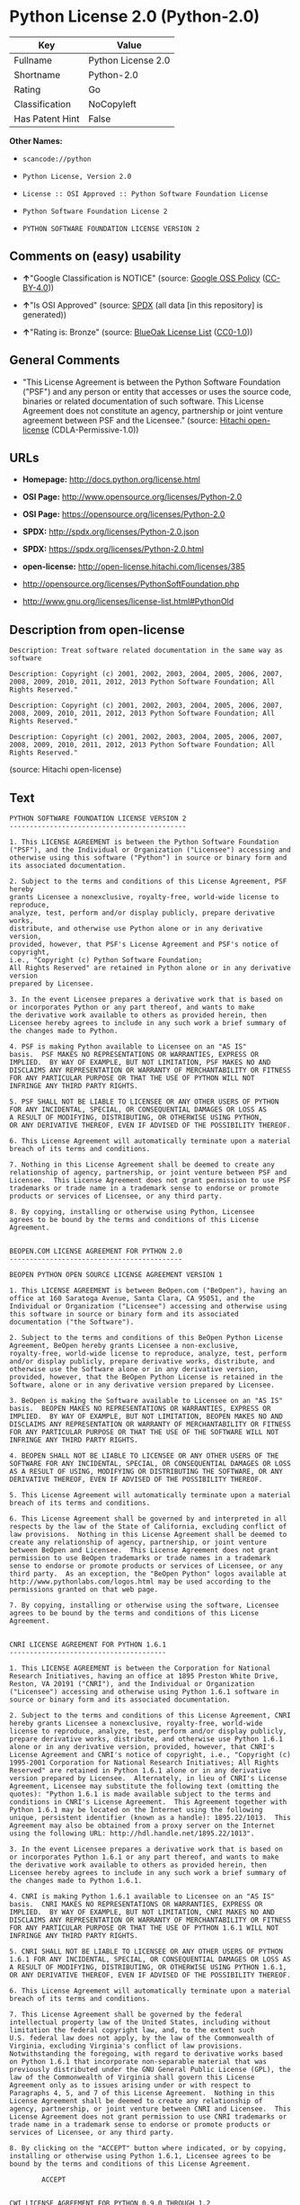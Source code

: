* Python License 2.0 (Python-2.0)

| Key               | Value                |
|-------------------+----------------------|
| Fullname          | Python License 2.0   |
| Shortname         | Python-2.0           |
| Rating            | Go                   |
| Classification    | NoCopyleft           |
| Has Patent Hint   | False                |

*Other Names:*

- =scancode://python=

- =Python License, Version 2.0=

- =License :: OSI Approved :: Python Software Foundation License=

- =Python Software Foundation License 2=

- =PYTHON SOFTWARE FOUNDATION LICENSE VERSION 2=

** Comments on (easy) usability

- *↑*"Google Classification is NOTICE" (source:
  [[https://opensource.google.com/docs/thirdparty/licenses/][Google OSS
  Policy]]
  ([[https://creativecommons.org/licenses/by/4.0/legalcode][CC-BY-4.0]]))

- *↑*"Is OSI Approved" (source:
  [[https://spdx.org/licenses/Python-2.0.html][SPDX]] (all data [in this
  repository] is generated))

- *↑*"Rating is: Bronze" (source:
  [[https://blueoakcouncil.org/list][BlueOak License List]]
  ([[https://raw.githubusercontent.com/blueoakcouncil/blue-oak-list-npm-package/master/LICENSE][CC0-1.0]]))

** General Comments

- "This License Agreement is between the Python Software Foundation
  ("PSF") and any person or entity that accesses or uses the source
  code, binaries or related documentation of such software. This License
  Agreement does not constitute an agency, partnership or joint venture
  agreement between PSF and the Licensee." (source:
  [[https://github.com/Hitachi/open-license][Hitachi open-license]]
  (CDLA-Permissive-1.0))

** URLs

- *Homepage:* http://docs.python.org/license.html

- *OSI Page:* http://www.opensource.org/licenses/Python-2.0

- *OSI Page:* https://opensource.org/licenses/Python-2.0

- *SPDX:* http://spdx.org/licenses/Python-2.0.json

- *SPDX:* https://spdx.org/licenses/Python-2.0.html

- *open-license:* http://open-license.hitachi.com/licenses/385

- http://opensource.org/licenses/PythonSoftFoundation.php

- http://www.gnu.org/licenses/license-list.html#PythonOld

** Description from open-license

#+BEGIN_EXAMPLE
  Description: Treat software related documentation in the same way as software
#+END_EXAMPLE

#+BEGIN_EXAMPLE
  Description: Copyright (c) 2001, 2002, 2003, 2004, 2005, 2006, 2007, 2008, 2009, 2010, 2011, 2012, 2013 Python Software Foundation; All Rights Reserved."
#+END_EXAMPLE

#+BEGIN_EXAMPLE
  Description: Copyright (c) 2001, 2002, 2003, 2004, 2005, 2006, 2007, 2008, 2009, 2010, 2011, 2012, 2013 Python Software Foundation; All Rights Reserved."
#+END_EXAMPLE

#+BEGIN_EXAMPLE
  Description: Copyright (c) 2001, 2002, 2003, 2004, 2005, 2006, 2007, 2008, 2009, 2010, 2011, 2012, 2013 Python Software Foundation; All Rights Reserved."
#+END_EXAMPLE

(source: Hitachi open-license)

** Text

#+BEGIN_EXAMPLE
  PYTHON SOFTWARE FOUNDATION LICENSE VERSION 2
  --------------------------------------------

  1. This LICENSE AGREEMENT is between the Python Software Foundation
  ("PSF"), and the Individual or Organization ("Licensee") accessing and
  otherwise using this software ("Python") in source or binary form and
  its associated documentation.

  2. Subject to the terms and conditions of this License Agreement, PSF hereby
  grants Licensee a nonexclusive, royalty-free, world-wide license to reproduce,
  analyze, test, perform and/or display publicly, prepare derivative works,
  distribute, and otherwise use Python alone or in any derivative version,
  provided, however, that PSF's License Agreement and PSF's notice of copyright,
  i.e., "Copyright (c) Python Software Foundation;
  All Rights Reserved" are retained in Python alone or in any derivative version
  prepared by Licensee.

  3. In the event Licensee prepares a derivative work that is based on
  or incorporates Python or any part thereof, and wants to make
  the derivative work available to others as provided herein, then
  Licensee hereby agrees to include in any such work a brief summary of
  the changes made to Python.

  4. PSF is making Python available to Licensee on an "AS IS"
  basis.  PSF MAKES NO REPRESENTATIONS OR WARRANTIES, EXPRESS OR
  IMPLIED.  BY WAY OF EXAMPLE, BUT NOT LIMITATION, PSF MAKES NO AND
  DISCLAIMS ANY REPRESENTATION OR WARRANTY OF MERCHANTABILITY OR FITNESS
  FOR ANY PARTICULAR PURPOSE OR THAT THE USE OF PYTHON WILL NOT
  INFRINGE ANY THIRD PARTY RIGHTS.

  5. PSF SHALL NOT BE LIABLE TO LICENSEE OR ANY OTHER USERS OF PYTHON
  FOR ANY INCIDENTAL, SPECIAL, OR CONSEQUENTIAL DAMAGES OR LOSS AS
  A RESULT OF MODIFYING, DISTRIBUTING, OR OTHERWISE USING PYTHON,
  OR ANY DERIVATIVE THEREOF, EVEN IF ADVISED OF THE POSSIBILITY THEREOF.

  6. This License Agreement will automatically terminate upon a material
  breach of its terms and conditions.

  7. Nothing in this License Agreement shall be deemed to create any
  relationship of agency, partnership, or joint venture between PSF and
  Licensee.  This License Agreement does not grant permission to use PSF
  trademarks or trade name in a trademark sense to endorse or promote
  products or services of Licensee, or any third party.

  8. By copying, installing or otherwise using Python, Licensee
  agrees to be bound by the terms and conditions of this License
  Agreement.


  BEOPEN.COM LICENSE AGREEMENT FOR PYTHON 2.0
  -------------------------------------------

  BEOPEN PYTHON OPEN SOURCE LICENSE AGREEMENT VERSION 1

  1. This LICENSE AGREEMENT is between BeOpen.com ("BeOpen"), having an
  office at 160 Saratoga Avenue, Santa Clara, CA 95051, and the
  Individual or Organization ("Licensee") accessing and otherwise using
  this software in source or binary form and its associated
  documentation ("the Software").

  2. Subject to the terms and conditions of this BeOpen Python License
  Agreement, BeOpen hereby grants Licensee a non-exclusive,
  royalty-free, world-wide license to reproduce, analyze, test, perform
  and/or display publicly, prepare derivative works, distribute, and
  otherwise use the Software alone or in any derivative version,
  provided, however, that the BeOpen Python License is retained in the
  Software, alone or in any derivative version prepared by Licensee.

  3. BeOpen is making the Software available to Licensee on an "AS IS"
  basis.  BEOPEN MAKES NO REPRESENTATIONS OR WARRANTIES, EXPRESS OR
  IMPLIED.  BY WAY OF EXAMPLE, BUT NOT LIMITATION, BEOPEN MAKES NO AND
  DISCLAIMS ANY REPRESENTATION OR WARRANTY OF MERCHANTABILITY OR FITNESS
  FOR ANY PARTICULAR PURPOSE OR THAT THE USE OF THE SOFTWARE WILL NOT
  INFRINGE ANY THIRD PARTY RIGHTS.

  4. BEOPEN SHALL NOT BE LIABLE TO LICENSEE OR ANY OTHER USERS OF THE
  SOFTWARE FOR ANY INCIDENTAL, SPECIAL, OR CONSEQUENTIAL DAMAGES OR LOSS
  AS A RESULT OF USING, MODIFYING OR DISTRIBUTING THE SOFTWARE, OR ANY
  DERIVATIVE THEREOF, EVEN IF ADVISED OF THE POSSIBILITY THEREOF.

  5. This License Agreement will automatically terminate upon a material
  breach of its terms and conditions.

  6. This License Agreement shall be governed by and interpreted in all
  respects by the law of the State of California, excluding conflict of
  law provisions.  Nothing in this License Agreement shall be deemed to
  create any relationship of agency, partnership, or joint venture
  between BeOpen and Licensee.  This License Agreement does not grant
  permission to use BeOpen trademarks or trade names in a trademark
  sense to endorse or promote products or services of Licensee, or any
  third party.  As an exception, the "BeOpen Python" logos available at
  http://www.pythonlabs.com/logos.html may be used according to the
  permissions granted on that web page.

  7. By copying, installing or otherwise using the software, Licensee
  agrees to be bound by the terms and conditions of this License
  Agreement.


  CNRI LICENSE AGREEMENT FOR PYTHON 1.6.1
  ---------------------------------------

  1. This LICENSE AGREEMENT is between the Corporation for National
  Research Initiatives, having an office at 1895 Preston White Drive,
  Reston, VA 20191 ("CNRI"), and the Individual or Organization
  ("Licensee") accessing and otherwise using Python 1.6.1 software in
  source or binary form and its associated documentation.

  2. Subject to the terms and conditions of this License Agreement, CNRI
  hereby grants Licensee a nonexclusive, royalty-free, world-wide
  license to reproduce, analyze, test, perform and/or display publicly,
  prepare derivative works, distribute, and otherwise use Python 1.6.1
  alone or in any derivative version, provided, however, that CNRI's
  License Agreement and CNRI's notice of copyright, i.e., "Copyright (c)
  1995-2001 Corporation for National Research Initiatives; All Rights
  Reserved" are retained in Python 1.6.1 alone or in any derivative
  version prepared by Licensee.  Alternately, in lieu of CNRI's License
  Agreement, Licensee may substitute the following text (omitting the
  quotes): "Python 1.6.1 is made available subject to the terms and
  conditions in CNRI's License Agreement.  This Agreement together with
  Python 1.6.1 may be located on the Internet using the following
  unique, persistent identifier (known as a handle): 1895.22/1013.  This
  Agreement may also be obtained from a proxy server on the Internet
  using the following URL: http://hdl.handle.net/1895.22/1013".

  3. In the event Licensee prepares a derivative work that is based on
  or incorporates Python 1.6.1 or any part thereof, and wants to make
  the derivative work available to others as provided herein, then
  Licensee hereby agrees to include in any such work a brief summary of
  the changes made to Python 1.6.1.

  4. CNRI is making Python 1.6.1 available to Licensee on an "AS IS"
  basis.  CNRI MAKES NO REPRESENTATIONS OR WARRANTIES, EXPRESS OR
  IMPLIED.  BY WAY OF EXAMPLE, BUT NOT LIMITATION, CNRI MAKES NO AND
  DISCLAIMS ANY REPRESENTATION OR WARRANTY OF MERCHANTABILITY OR FITNESS
  FOR ANY PARTICULAR PURPOSE OR THAT THE USE OF PYTHON 1.6.1 WILL NOT
  INFRINGE ANY THIRD PARTY RIGHTS.

  5. CNRI SHALL NOT BE LIABLE TO LICENSEE OR ANY OTHER USERS OF PYTHON
  1.6.1 FOR ANY INCIDENTAL, SPECIAL, OR CONSEQUENTIAL DAMAGES OR LOSS AS
  A RESULT OF MODIFYING, DISTRIBUTING, OR OTHERWISE USING PYTHON 1.6.1,
  OR ANY DERIVATIVE THEREOF, EVEN IF ADVISED OF THE POSSIBILITY THEREOF.

  6. This License Agreement will automatically terminate upon a material
  breach of its terms and conditions.

  7. This License Agreement shall be governed by the federal
  intellectual property law of the United States, including without
  limitation the federal copyright law, and, to the extent such
  U.S. federal law does not apply, by the law of the Commonwealth of
  Virginia, excluding Virginia's conflict of law provisions.
  Notwithstanding the foregoing, with regard to derivative works based
  on Python 1.6.1 that incorporate non-separable material that was
  previously distributed under the GNU General Public License (GPL), the
  law of the Commonwealth of Virginia shall govern this License
  Agreement only as to issues arising under or with respect to
  Paragraphs 4, 5, and 7 of this License Agreement.  Nothing in this
  License Agreement shall be deemed to create any relationship of
  agency, partnership, or joint venture between CNRI and Licensee.  This
  License Agreement does not grant permission to use CNRI trademarks or
  trade name in a trademark sense to endorse or promote products or
  services of Licensee, or any third party.

  8. By clicking on the "ACCEPT" button where indicated, or by copying,
  installing or otherwise using Python 1.6.1, Licensee agrees to be
  bound by the terms and conditions of this License Agreement.

          ACCEPT


  CWI LICENSE AGREEMENT FOR PYTHON 0.9.0 THROUGH 1.2
  --------------------------------------------------

  Copyright (c) 1991 - 1995, Stichting Mathematisch Centrum Amsterdam,
  The Netherlands.  All rights reserved.

  Permission to use, copy, modify, and distribute this software and its
  documentation for any purpose and without fee is hereby granted,
  provided that the above copyright notice appear in all copies and that
  both that copyright notice and this permission notice appear in
  supporting documentation, and that the name of Stichting Mathematisch
  Centrum or CWI not be used in advertising or publicity pertaining to
  distribution of the software without specific, written prior
  permission.

  STICHTING MATHEMATISCH CENTRUM DISCLAIMS ALL WARRANTIES WITH REGARD TO
  THIS SOFTWARE, INCLUDING ALL IMPLIED WARRANTIES OF MERCHANTABILITY AND
  FITNESS, IN NO EVENT SHALL STICHTING MATHEMATISCH CENTRUM BE LIABLE
  FOR ANY SPECIAL, INDIRECT OR CONSEQUENTIAL DAMAGES OR ANY DAMAGES
  WHATSOEVER RESULTING FROM LOSS OF USE, DATA OR PROFITS, WHETHER IN AN
  ACTION OF CONTRACT, NEGLIGENCE OR OTHER TORTIOUS ACTION, ARISING OUT
  OF OR IN CONNECTION WITH THE USE OR PERFORMANCE OF THIS SOFTWARE.
#+END_EXAMPLE

--------------

** Raw Data

*** Facts

- LicenseName

- [[https://spdx.org/licenses/Python-2.0.html][SPDX]] (all data [in this
  repository] is generated)

- [[https://blueoakcouncil.org/list][BlueOak License List]]
  ([[https://raw.githubusercontent.com/blueoakcouncil/blue-oak-list-npm-package/master/LICENSE][CC0-1.0]])

- [[https://github.com/OpenChain-Project/curriculum/raw/ddf1e879341adbd9b297cd67c5d5c16b2076540b/policy-template/Open%20Source%20Policy%20Template%20for%20OpenChain%20Specification%201.2.ods][OpenChainPolicyTemplate]]
  (CC0-1.0)

- [[https://github.com/nexB/scancode-toolkit/blob/develop/src/licensedcode/data/licenses/python.yml][Scancode]]
  (CC0-1.0)

- [[https://opensource.org/licenses/][OpenSourceInitiative]]
  ([[https://creativecommons.org/licenses/by/4.0/legalcode][CC-BY-4.0]])

- [[https://github.com/finos/OSLC-handbook/blob/master/src/Python-2.0.yaml][finos/OSLC-handbook]]
  ([[https://creativecommons.org/licenses/by/4.0/legalcode][CC-BY-4.0]])

- [[https://en.wikipedia.org/wiki/Comparison_of_free_and_open-source_software_licenses][Wikipedia]]
  ([[https://creativecommons.org/licenses/by-sa/3.0/legalcode][CC-BY-SA-3.0]])

- [[https://opensource.google.com/docs/thirdparty/licenses/][Google OSS
  Policy]]
  ([[https://creativecommons.org/licenses/by/4.0/legalcode][CC-BY-4.0]])

- [[https://github.com/okfn/licenses/blob/master/licenses.csv][Open
  Knowledge International]]
  ([[https://opendatacommons.org/licenses/pddl/1-0/][PDDL-1.0]])

- [[https://github.com/Hitachi/open-license][Hitachi open-license]]
  (CDLA-Permissive-1.0)

*** Raw JSON

#+BEGIN_EXAMPLE
  {
      "__impliedNames": [
          "Python-2.0",
          "Python License 2.0",
          "scancode://python",
          "Python License, Version 2.0",
          "License :: OSI Approved :: Python Software Foundation License",
          "Python Software Foundation License 2",
          "PYTHON SOFTWARE FOUNDATION LICENSE VERSION 2"
      ],
      "__impliedId": "Python-2.0",
      "__impliedComments": [
          [
              "Hitachi open-license",
              [
                  "This License Agreement is between the Python Software Foundation (\"PSF\") and any person or entity that accesses or uses the source code, binaries or related documentation of such software. This License Agreement does not constitute an agency, partnership or joint venture agreement between PSF and the Licensee."
              ]
          ]
      ],
      "__hasPatentHint": false,
      "facts": {
          "Open Knowledge International": {
              "is_generic": null,
              "legacy_ids": [],
              "status": "active",
              "domain_software": true,
              "url": "https://opensource.org/licenses/Python-2.0",
              "maintainer": "",
              "od_conformance": "not reviewed",
              "_sourceURL": "https://github.com/okfn/licenses/blob/master/licenses.csv",
              "domain_data": false,
              "osd_conformance": "approved",
              "id": "Python-2.0",
              "title": "Python License 2.0",
              "_implications": {
                  "__impliedNames": [
                      "Python-2.0",
                      "Python License 2.0"
                  ],
                  "__impliedId": "Python-2.0",
                  "__impliedURLs": [
                      [
                          null,
                          "https://opensource.org/licenses/Python-2.0"
                      ]
                  ]
              },
              "domain_content": false
          },
          "LicenseName": {
              "implications": {
                  "__impliedNames": [
                      "Python-2.0"
                  ],
                  "__impliedId": "Python-2.0"
              },
              "shortname": "Python-2.0",
              "otherNames": []
          },
          "SPDX": {
              "isSPDXLicenseDeprecated": false,
              "spdxFullName": "Python License 2.0",
              "spdxDetailsURL": "http://spdx.org/licenses/Python-2.0.json",
              "_sourceURL": "https://spdx.org/licenses/Python-2.0.html",
              "spdxLicIsOSIApproved": true,
              "spdxSeeAlso": [
                  "https://opensource.org/licenses/Python-2.0"
              ],
              "_implications": {
                  "__impliedNames": [
                      "Python-2.0",
                      "Python License 2.0"
                  ],
                  "__impliedId": "Python-2.0",
                  "__impliedJudgement": [
                      [
                          "SPDX",
                          {
                              "tag": "PositiveJudgement",
                              "contents": "Is OSI Approved"
                          }
                      ]
                  ],
                  "__isOsiApproved": true,
                  "__impliedURLs": [
                      [
                          "SPDX",
                          "http://spdx.org/licenses/Python-2.0.json"
                      ],
                      [
                          null,
                          "https://opensource.org/licenses/Python-2.0"
                      ]
                  ]
              },
              "spdxLicenseId": "Python-2.0"
          },
          "Scancode": {
              "otherUrls": [
                  "http://opensource.org/licenses/PythonSoftFoundation.php",
                  "http://www.gnu.org/licenses/license-list.html#PythonOld",
                  "https://opensource.org/licenses/Python-2.0"
              ],
              "homepageUrl": "http://docs.python.org/license.html",
              "shortName": "Python License 2.0",
              "textUrls": null,
              "text": "PYTHON SOFTWARE FOUNDATION LICENSE VERSION 2\n--------------------------------------------\n\n1. This LICENSE AGREEMENT is between the Python Software Foundation\n(\"PSF\"), and the Individual or Organization (\"Licensee\") accessing and\notherwise using this software (\"Python\") in source or binary form and\nits associated documentation.\n\n2. Subject to the terms and conditions of this License Agreement, PSF hereby\ngrants Licensee a nonexclusive, royalty-free, world-wide license to reproduce,\nanalyze, test, perform and/or display publicly, prepare derivative works,\ndistribute, and otherwise use Python alone or in any derivative version,\nprovided, however, that PSF's License Agreement and PSF's notice of copyright,\ni.e., \"Copyright (c) Python Software Foundation;\nAll Rights Reserved\" are retained in Python alone or in any derivative version\nprepared by Licensee.\n\n3. In the event Licensee prepares a derivative work that is based on\nor incorporates Python or any part thereof, and wants to make\nthe derivative work available to others as provided herein, then\nLicensee hereby agrees to include in any such work a brief summary of\nthe changes made to Python.\n\n4. PSF is making Python available to Licensee on an \"AS IS\"\nbasis.  PSF MAKES NO REPRESENTATIONS OR WARRANTIES, EXPRESS OR\nIMPLIED.  BY WAY OF EXAMPLE, BUT NOT LIMITATION, PSF MAKES NO AND\nDISCLAIMS ANY REPRESENTATION OR WARRANTY OF MERCHANTABILITY OR FITNESS\nFOR ANY PARTICULAR PURPOSE OR THAT THE USE OF PYTHON WILL NOT\nINFRINGE ANY THIRD PARTY RIGHTS.\n\n5. PSF SHALL NOT BE LIABLE TO LICENSEE OR ANY OTHER USERS OF PYTHON\nFOR ANY INCIDENTAL, SPECIAL, OR CONSEQUENTIAL DAMAGES OR LOSS AS\nA RESULT OF MODIFYING, DISTRIBUTING, OR OTHERWISE USING PYTHON,\nOR ANY DERIVATIVE THEREOF, EVEN IF ADVISED OF THE POSSIBILITY THEREOF.\n\n6. This License Agreement will automatically terminate upon a material\nbreach of its terms and conditions.\n\n7. Nothing in this License Agreement shall be deemed to create any\nrelationship of agency, partnership, or joint venture between PSF and\nLicensee.  This License Agreement does not grant permission to use PSF\ntrademarks or trade name in a trademark sense to endorse or promote\nproducts or services of Licensee, or any third party.\n\n8. By copying, installing or otherwise using Python, Licensee\nagrees to be bound by the terms and conditions of this License\nAgreement.\n\n\nBEOPEN.COM LICENSE AGREEMENT FOR PYTHON 2.0\n-------------------------------------------\n\nBEOPEN PYTHON OPEN SOURCE LICENSE AGREEMENT VERSION 1\n\n1. This LICENSE AGREEMENT is between BeOpen.com (\"BeOpen\"), having an\noffice at 160 Saratoga Avenue, Santa Clara, CA 95051, and the\nIndividual or Organization (\"Licensee\") accessing and otherwise using\nthis software in source or binary form and its associated\ndocumentation (\"the Software\").\n\n2. Subject to the terms and conditions of this BeOpen Python License\nAgreement, BeOpen hereby grants Licensee a non-exclusive,\nroyalty-free, world-wide license to reproduce, analyze, test, perform\nand/or display publicly, prepare derivative works, distribute, and\notherwise use the Software alone or in any derivative version,\nprovided, however, that the BeOpen Python License is retained in the\nSoftware, alone or in any derivative version prepared by Licensee.\n\n3. BeOpen is making the Software available to Licensee on an \"AS IS\"\nbasis.  BEOPEN MAKES NO REPRESENTATIONS OR WARRANTIES, EXPRESS OR\nIMPLIED.  BY WAY OF EXAMPLE, BUT NOT LIMITATION, BEOPEN MAKES NO AND\nDISCLAIMS ANY REPRESENTATION OR WARRANTY OF MERCHANTABILITY OR FITNESS\nFOR ANY PARTICULAR PURPOSE OR THAT THE USE OF THE SOFTWARE WILL NOT\nINFRINGE ANY THIRD PARTY RIGHTS.\n\n4. BEOPEN SHALL NOT BE LIABLE TO LICENSEE OR ANY OTHER USERS OF THE\nSOFTWARE FOR ANY INCIDENTAL, SPECIAL, OR CONSEQUENTIAL DAMAGES OR LOSS\nAS A RESULT OF USING, MODIFYING OR DISTRIBUTING THE SOFTWARE, OR ANY\nDERIVATIVE THEREOF, EVEN IF ADVISED OF THE POSSIBILITY THEREOF.\n\n5. This License Agreement will automatically terminate upon a material\nbreach of its terms and conditions.\n\n6. This License Agreement shall be governed by and interpreted in all\nrespects by the law of the State of California, excluding conflict of\nlaw provisions.  Nothing in this License Agreement shall be deemed to\ncreate any relationship of agency, partnership, or joint venture\nbetween BeOpen and Licensee.  This License Agreement does not grant\npermission to use BeOpen trademarks or trade names in a trademark\nsense to endorse or promote products or services of Licensee, or any\nthird party.  As an exception, the \"BeOpen Python\" logos available at\nhttp://www.pythonlabs.com/logos.html may be used according to the\npermissions granted on that web page.\n\n7. By copying, installing or otherwise using the software, Licensee\nagrees to be bound by the terms and conditions of this License\nAgreement.\n\n\nCNRI LICENSE AGREEMENT FOR PYTHON 1.6.1\n---------------------------------------\n\n1. This LICENSE AGREEMENT is between the Corporation for National\nResearch Initiatives, having an office at 1895 Preston White Drive,\nReston, VA 20191 (\"CNRI\"), and the Individual or Organization\n(\"Licensee\") accessing and otherwise using Python 1.6.1 software in\nsource or binary form and its associated documentation.\n\n2. Subject to the terms and conditions of this License Agreement, CNRI\nhereby grants Licensee a nonexclusive, royalty-free, world-wide\nlicense to reproduce, analyze, test, perform and/or display publicly,\nprepare derivative works, distribute, and otherwise use Python 1.6.1\nalone or in any derivative version, provided, however, that CNRI's\nLicense Agreement and CNRI's notice of copyright, i.e., \"Copyright (c)\n1995-2001 Corporation for National Research Initiatives; All Rights\nReserved\" are retained in Python 1.6.1 alone or in any derivative\nversion prepared by Licensee.  Alternately, in lieu of CNRI's License\nAgreement, Licensee may substitute the following text (omitting the\nquotes): \"Python 1.6.1 is made available subject to the terms and\nconditions in CNRI's License Agreement.  This Agreement together with\nPython 1.6.1 may be located on the Internet using the following\nunique, persistent identifier (known as a handle): 1895.22/1013.  This\nAgreement may also be obtained from a proxy server on the Internet\nusing the following URL: http://hdl.handle.net/1895.22/1013\".\n\n3. In the event Licensee prepares a derivative work that is based on\nor incorporates Python 1.6.1 or any part thereof, and wants to make\nthe derivative work available to others as provided herein, then\nLicensee hereby agrees to include in any such work a brief summary of\nthe changes made to Python 1.6.1.\n\n4. CNRI is making Python 1.6.1 available to Licensee on an \"AS IS\"\nbasis.  CNRI MAKES NO REPRESENTATIONS OR WARRANTIES, EXPRESS OR\nIMPLIED.  BY WAY OF EXAMPLE, BUT NOT LIMITATION, CNRI MAKES NO AND\nDISCLAIMS ANY REPRESENTATION OR WARRANTY OF MERCHANTABILITY OR FITNESS\nFOR ANY PARTICULAR PURPOSE OR THAT THE USE OF PYTHON 1.6.1 WILL NOT\nINFRINGE ANY THIRD PARTY RIGHTS.\n\n5. CNRI SHALL NOT BE LIABLE TO LICENSEE OR ANY OTHER USERS OF PYTHON\n1.6.1 FOR ANY INCIDENTAL, SPECIAL, OR CONSEQUENTIAL DAMAGES OR LOSS AS\nA RESULT OF MODIFYING, DISTRIBUTING, OR OTHERWISE USING PYTHON 1.6.1,\nOR ANY DERIVATIVE THEREOF, EVEN IF ADVISED OF THE POSSIBILITY THEREOF.\n\n6. This License Agreement will automatically terminate upon a material\nbreach of its terms and conditions.\n\n7. This License Agreement shall be governed by the federal\nintellectual property law of the United States, including without\nlimitation the federal copyright law, and, to the extent such\nU.S. federal law does not apply, by the law of the Commonwealth of\nVirginia, excluding Virginia's conflict of law provisions.\nNotwithstanding the foregoing, with regard to derivative works based\non Python 1.6.1 that incorporate non-separable material that was\npreviously distributed under the GNU General Public License (GPL), the\nlaw of the Commonwealth of Virginia shall govern this License\nAgreement only as to issues arising under or with respect to\nParagraphs 4, 5, and 7 of this License Agreement.  Nothing in this\nLicense Agreement shall be deemed to create any relationship of\nagency, partnership, or joint venture between CNRI and Licensee.  This\nLicense Agreement does not grant permission to use CNRI trademarks or\ntrade name in a trademark sense to endorse or promote products or\nservices of Licensee, or any third party.\n\n8. By clicking on the \"ACCEPT\" button where indicated, or by copying,\ninstalling or otherwise using Python 1.6.1, Licensee agrees to be\nbound by the terms and conditions of this License Agreement.\n\n        ACCEPT\n\n\nCWI LICENSE AGREEMENT FOR PYTHON 0.9.0 THROUGH 1.2\n--------------------------------------------------\n\nCopyright (c) 1991 - 1995, Stichting Mathematisch Centrum Amsterdam,\nThe Netherlands.  All rights reserved.\n\nPermission to use, copy, modify, and distribute this software and its\ndocumentation for any purpose and without fee is hereby granted,\nprovided that the above copyright notice appear in all copies and that\nboth that copyright notice and this permission notice appear in\nsupporting documentation, and that the name of Stichting Mathematisch\nCentrum or CWI not be used in advertising or publicity pertaining to\ndistribution of the software without specific, written prior\npermission.\n\nSTICHTING MATHEMATISCH CENTRUM DISCLAIMS ALL WARRANTIES WITH REGARD TO\nTHIS SOFTWARE, INCLUDING ALL IMPLIED WARRANTIES OF MERCHANTABILITY AND\nFITNESS, IN NO EVENT SHALL STICHTING MATHEMATISCH CENTRUM BE LIABLE\nFOR ANY SPECIAL, INDIRECT OR CONSEQUENTIAL DAMAGES OR ANY DAMAGES\nWHATSOEVER RESULTING FROM LOSS OF USE, DATA OR PROFITS, WHETHER IN AN\nACTION OF CONTRACT, NEGLIGENCE OR OTHER TORTIOUS ACTION, ARISING OUT\nOF OR IN CONNECTION WITH THE USE OR PERFORMANCE OF THIS SOFTWARE.\n",
              "category": "Permissive",
              "osiUrl": "http://www.opensource.org/licenses/Python-2.0",
              "owner": "Python Software Foundation (PSF)",
              "_sourceURL": "https://github.com/nexB/scancode-toolkit/blob/develop/src/licensedcode/data/licenses/python.yml",
              "key": "python",
              "name": "Python Software Foundation License v2",
              "spdxId": "Python-2.0",
              "notes": null,
              "_implications": {
                  "__impliedNames": [
                      "scancode://python",
                      "Python License 2.0",
                      "Python-2.0"
                  ],
                  "__impliedId": "Python-2.0",
                  "__impliedCopyleft": [
                      [
                          "Scancode",
                          "NoCopyleft"
                      ]
                  ],
                  "__calculatedCopyleft": "NoCopyleft",
                  "__impliedText": "PYTHON SOFTWARE FOUNDATION LICENSE VERSION 2\n--------------------------------------------\n\n1. This LICENSE AGREEMENT is between the Python Software Foundation\n(\"PSF\"), and the Individual or Organization (\"Licensee\") accessing and\notherwise using this software (\"Python\") in source or binary form and\nits associated documentation.\n\n2. Subject to the terms and conditions of this License Agreement, PSF hereby\ngrants Licensee a nonexclusive, royalty-free, world-wide license to reproduce,\nanalyze, test, perform and/or display publicly, prepare derivative works,\ndistribute, and otherwise use Python alone or in any derivative version,\nprovided, however, that PSF's License Agreement and PSF's notice of copyright,\ni.e., \"Copyright (c) Python Software Foundation;\nAll Rights Reserved\" are retained in Python alone or in any derivative version\nprepared by Licensee.\n\n3. In the event Licensee prepares a derivative work that is based on\nor incorporates Python or any part thereof, and wants to make\nthe derivative work available to others as provided herein, then\nLicensee hereby agrees to include in any such work a brief summary of\nthe changes made to Python.\n\n4. PSF is making Python available to Licensee on an \"AS IS\"\nbasis.  PSF MAKES NO REPRESENTATIONS OR WARRANTIES, EXPRESS OR\nIMPLIED.  BY WAY OF EXAMPLE, BUT NOT LIMITATION, PSF MAKES NO AND\nDISCLAIMS ANY REPRESENTATION OR WARRANTY OF MERCHANTABILITY OR FITNESS\nFOR ANY PARTICULAR PURPOSE OR THAT THE USE OF PYTHON WILL NOT\nINFRINGE ANY THIRD PARTY RIGHTS.\n\n5. PSF SHALL NOT BE LIABLE TO LICENSEE OR ANY OTHER USERS OF PYTHON\nFOR ANY INCIDENTAL, SPECIAL, OR CONSEQUENTIAL DAMAGES OR LOSS AS\nA RESULT OF MODIFYING, DISTRIBUTING, OR OTHERWISE USING PYTHON,\nOR ANY DERIVATIVE THEREOF, EVEN IF ADVISED OF THE POSSIBILITY THEREOF.\n\n6. This License Agreement will automatically terminate upon a material\nbreach of its terms and conditions.\n\n7. Nothing in this License Agreement shall be deemed to create any\nrelationship of agency, partnership, or joint venture between PSF and\nLicensee.  This License Agreement does not grant permission to use PSF\ntrademarks or trade name in a trademark sense to endorse or promote\nproducts or services of Licensee, or any third party.\n\n8. By copying, installing or otherwise using Python, Licensee\nagrees to be bound by the terms and conditions of this License\nAgreement.\n\n\nBEOPEN.COM LICENSE AGREEMENT FOR PYTHON 2.0\n-------------------------------------------\n\nBEOPEN PYTHON OPEN SOURCE LICENSE AGREEMENT VERSION 1\n\n1. This LICENSE AGREEMENT is between BeOpen.com (\"BeOpen\"), having an\noffice at 160 Saratoga Avenue, Santa Clara, CA 95051, and the\nIndividual or Organization (\"Licensee\") accessing and otherwise using\nthis software in source or binary form and its associated\ndocumentation (\"the Software\").\n\n2. Subject to the terms and conditions of this BeOpen Python License\nAgreement, BeOpen hereby grants Licensee a non-exclusive,\nroyalty-free, world-wide license to reproduce, analyze, test, perform\nand/or display publicly, prepare derivative works, distribute, and\notherwise use the Software alone or in any derivative version,\nprovided, however, that the BeOpen Python License is retained in the\nSoftware, alone or in any derivative version prepared by Licensee.\n\n3. BeOpen is making the Software available to Licensee on an \"AS IS\"\nbasis.  BEOPEN MAKES NO REPRESENTATIONS OR WARRANTIES, EXPRESS OR\nIMPLIED.  BY WAY OF EXAMPLE, BUT NOT LIMITATION, BEOPEN MAKES NO AND\nDISCLAIMS ANY REPRESENTATION OR WARRANTY OF MERCHANTABILITY OR FITNESS\nFOR ANY PARTICULAR PURPOSE OR THAT THE USE OF THE SOFTWARE WILL NOT\nINFRINGE ANY THIRD PARTY RIGHTS.\n\n4. BEOPEN SHALL NOT BE LIABLE TO LICENSEE OR ANY OTHER USERS OF THE\nSOFTWARE FOR ANY INCIDENTAL, SPECIAL, OR CONSEQUENTIAL DAMAGES OR LOSS\nAS A RESULT OF USING, MODIFYING OR DISTRIBUTING THE SOFTWARE, OR ANY\nDERIVATIVE THEREOF, EVEN IF ADVISED OF THE POSSIBILITY THEREOF.\n\n5. This License Agreement will automatically terminate upon a material\nbreach of its terms and conditions.\n\n6. This License Agreement shall be governed by and interpreted in all\nrespects by the law of the State of California, excluding conflict of\nlaw provisions.  Nothing in this License Agreement shall be deemed to\ncreate any relationship of agency, partnership, or joint venture\nbetween BeOpen and Licensee.  This License Agreement does not grant\npermission to use BeOpen trademarks or trade names in a trademark\nsense to endorse or promote products or services of Licensee, or any\nthird party.  As an exception, the \"BeOpen Python\" logos available at\nhttp://www.pythonlabs.com/logos.html may be used according to the\npermissions granted on that web page.\n\n7. By copying, installing or otherwise using the software, Licensee\nagrees to be bound by the terms and conditions of this License\nAgreement.\n\n\nCNRI LICENSE AGREEMENT FOR PYTHON 1.6.1\n---------------------------------------\n\n1. This LICENSE AGREEMENT is between the Corporation for National\nResearch Initiatives, having an office at 1895 Preston White Drive,\nReston, VA 20191 (\"CNRI\"), and the Individual or Organization\n(\"Licensee\") accessing and otherwise using Python 1.6.1 software in\nsource or binary form and its associated documentation.\n\n2. Subject to the terms and conditions of this License Agreement, CNRI\nhereby grants Licensee a nonexclusive, royalty-free, world-wide\nlicense to reproduce, analyze, test, perform and/or display publicly,\nprepare derivative works, distribute, and otherwise use Python 1.6.1\nalone or in any derivative version, provided, however, that CNRI's\nLicense Agreement and CNRI's notice of copyright, i.e., \"Copyright (c)\n1995-2001 Corporation for National Research Initiatives; All Rights\nReserved\" are retained in Python 1.6.1 alone or in any derivative\nversion prepared by Licensee.  Alternately, in lieu of CNRI's License\nAgreement, Licensee may substitute the following text (omitting the\nquotes): \"Python 1.6.1 is made available subject to the terms and\nconditions in CNRI's License Agreement.  This Agreement together with\nPython 1.6.1 may be located on the Internet using the following\nunique, persistent identifier (known as a handle): 1895.22/1013.  This\nAgreement may also be obtained from a proxy server on the Internet\nusing the following URL: http://hdl.handle.net/1895.22/1013\".\n\n3. In the event Licensee prepares a derivative work that is based on\nor incorporates Python 1.6.1 or any part thereof, and wants to make\nthe derivative work available to others as provided herein, then\nLicensee hereby agrees to include in any such work a brief summary of\nthe changes made to Python 1.6.1.\n\n4. CNRI is making Python 1.6.1 available to Licensee on an \"AS IS\"\nbasis.  CNRI MAKES NO REPRESENTATIONS OR WARRANTIES, EXPRESS OR\nIMPLIED.  BY WAY OF EXAMPLE, BUT NOT LIMITATION, CNRI MAKES NO AND\nDISCLAIMS ANY REPRESENTATION OR WARRANTY OF MERCHANTABILITY OR FITNESS\nFOR ANY PARTICULAR PURPOSE OR THAT THE USE OF PYTHON 1.6.1 WILL NOT\nINFRINGE ANY THIRD PARTY RIGHTS.\n\n5. CNRI SHALL NOT BE LIABLE TO LICENSEE OR ANY OTHER USERS OF PYTHON\n1.6.1 FOR ANY INCIDENTAL, SPECIAL, OR CONSEQUENTIAL DAMAGES OR LOSS AS\nA RESULT OF MODIFYING, DISTRIBUTING, OR OTHERWISE USING PYTHON 1.6.1,\nOR ANY DERIVATIVE THEREOF, EVEN IF ADVISED OF THE POSSIBILITY THEREOF.\n\n6. This License Agreement will automatically terminate upon a material\nbreach of its terms and conditions.\n\n7. This License Agreement shall be governed by the federal\nintellectual property law of the United States, including without\nlimitation the federal copyright law, and, to the extent such\nU.S. federal law does not apply, by the law of the Commonwealth of\nVirginia, excluding Virginia's conflict of law provisions.\nNotwithstanding the foregoing, with regard to derivative works based\non Python 1.6.1 that incorporate non-separable material that was\npreviously distributed under the GNU General Public License (GPL), the\nlaw of the Commonwealth of Virginia shall govern this License\nAgreement only as to issues arising under or with respect to\nParagraphs 4, 5, and 7 of this License Agreement.  Nothing in this\nLicense Agreement shall be deemed to create any relationship of\nagency, partnership, or joint venture between CNRI and Licensee.  This\nLicense Agreement does not grant permission to use CNRI trademarks or\ntrade name in a trademark sense to endorse or promote products or\nservices of Licensee, or any third party.\n\n8. By clicking on the \"ACCEPT\" button where indicated, or by copying,\ninstalling or otherwise using Python 1.6.1, Licensee agrees to be\nbound by the terms and conditions of this License Agreement.\n\n        ACCEPT\n\n\nCWI LICENSE AGREEMENT FOR PYTHON 0.9.0 THROUGH 1.2\n--------------------------------------------------\n\nCopyright (c) 1991 - 1995, Stichting Mathematisch Centrum Amsterdam,\nThe Netherlands.  All rights reserved.\n\nPermission to use, copy, modify, and distribute this software and its\ndocumentation for any purpose and without fee is hereby granted,\nprovided that the above copyright notice appear in all copies and that\nboth that copyright notice and this permission notice appear in\nsupporting documentation, and that the name of Stichting Mathematisch\nCentrum or CWI not be used in advertising or publicity pertaining to\ndistribution of the software without specific, written prior\npermission.\n\nSTICHTING MATHEMATISCH CENTRUM DISCLAIMS ALL WARRANTIES WITH REGARD TO\nTHIS SOFTWARE, INCLUDING ALL IMPLIED WARRANTIES OF MERCHANTABILITY AND\nFITNESS, IN NO EVENT SHALL STICHTING MATHEMATISCH CENTRUM BE LIABLE\nFOR ANY SPECIAL, INDIRECT OR CONSEQUENTIAL DAMAGES OR ANY DAMAGES\nWHATSOEVER RESULTING FROM LOSS OF USE, DATA OR PROFITS, WHETHER IN AN\nACTION OF CONTRACT, NEGLIGENCE OR OTHER TORTIOUS ACTION, ARISING OUT\nOF OR IN CONNECTION WITH THE USE OR PERFORMANCE OF THIS SOFTWARE.\n",
                  "__impliedURLs": [
                      [
                          "Homepage",
                          "http://docs.python.org/license.html"
                      ],
                      [
                          "OSI Page",
                          "http://www.opensource.org/licenses/Python-2.0"
                      ],
                      [
                          null,
                          "http://opensource.org/licenses/PythonSoftFoundation.php"
                      ],
                      [
                          null,
                          "http://www.gnu.org/licenses/license-list.html#PythonOld"
                      ],
                      [
                          null,
                          "https://opensource.org/licenses/Python-2.0"
                      ]
                  ]
              }
          },
          "OpenChainPolicyTemplate": {
              "isSaaSDeemed": "no",
              "licenseType": "permissive",
              "freedomOrDeath": "no",
              "typeCopyleft": "no",
              "_sourceURL": "https://github.com/OpenChain-Project/curriculum/raw/ddf1e879341adbd9b297cd67c5d5c16b2076540b/policy-template/Open%20Source%20Policy%20Template%20for%20OpenChain%20Specification%201.2.ods",
              "name": "Python License (overall Python license)",
              "commercialUse": true,
              "spdxId": "Python-2.0",
              "_implications": {
                  "__impliedNames": [
                      "Python-2.0"
                  ]
              }
          },
          "Hitachi open-license": {
              "notices": [
                  {
                      "content": "The Software is provided to Licensee by the copyright holder \"as-is\" and makes no representations or warranties, express or implied, including but not limited to representations and warranties of commercial applicability, fitness for a particular purpose, and non-infringement by use of the Software. The representations and warranties include, but are not limited to, representations and warranties of commercial applicability, fitness for a particular purpose, and non-infringement by use of such software.",
                      "description": "There is no guarantee."
                  },
                  {
                      "content": "In no event shall the copyright holder be liable to the licensee or users of such software for any incidental, special, or consequential damages, or for any loss arising from the use, modification, or distribution of such software, even if the licensee or users of such software have been advised of the possibility of such damages."
                  },
                  {
                      "content": "Violation of this license shall result in automatic termination of all rights under this license."
                  },
                  {
                      "content": "You have no right to use PSF's trademarks or trade names to endorse or promote the products and services of the Licensee or third parties."
                  }
              ],
              "_sourceURL": "http://open-license.hitachi.com/licenses/385",
              "content": "PYTHON SOFTWARE FOUNDATION LICENSE VERSION 2\r\n\r\n1. This LICENSE AGREEMENT is between the Python Software Foundation\r\n(\"PSF\"), and the Individual or Organization (\"Licensee\") accessing and\r\notherwise using this software (\"Python\") in source or binary form and\r\nits associated documentation.\r\n\r\n2. Subject to the terms and conditions of this License Agreement, PSF hereby\r\ngrants Licensee a nonexclusive, royalty-free, world-wide license to reproduce,\r\nanalyze, test, perform and/or display publicly, prepare derivative works,\r\ndistribute, and otherwise use Python alone or in any derivative version,\r\nprovided, however, that PSF's License Agreement and PSF's notice of copyright,\r\ni.e., \"Copyright (c) 2001, 2002, 2003, 2004, 2005, 2006, 2007, 2008, 2009, 2010,\r\n2011, 2012, 2013 Python Software Foundation; All Rights Reserved\" are retained\r\nin Python alone or in any derivative version prepared by Licensee.\r\n\r\n3. In the event Licensee prepares a derivative work that is based on\r\nor incorporates Python or any part thereof, and wants to make\r\nthe derivative work available to others as provided herein, then\r\nLicensee hereby agrees to include in any such work a brief summary of\r\nthe changes made to Python.\r\n\r\n4. PSF is making Python available to Licensee on an \"AS IS\"\r\nbasis.  PSF MAKES NO REPRESENTATIONS OR WARRANTIES, EXPRESS OR\r\nIMPLIED.  BY WAY OF EXAMPLE, BUT NOT LIMITATION, PSF MAKES NO AND\r\nDISCLAIMS ANY REPRESENTATION OR WARRANTY OF MERCHANTABILITY OR FITNESS\r\nFOR ANY PARTICULAR PURPOSE OR THAT THE USE OF PYTHON WILL NOT\r\nINFRINGE ANY THIRD PARTY RIGHTS.\r\n\r\n5. PSF SHALL NOT BE LIABLE TO LICENSEE OR ANY OTHER USERS OF PYTHON\r\nFOR ANY INCIDENTAL, SPECIAL, OR CONSEQUENTIAL DAMAGES OR LOSS AS\r\nA RESULT OF MODIFYING, DISTRIBUTING, OR OTHERWISE USING PYTHON,\r\nOR ANY DERIVATIVE THEREOF, EVEN IF ADVISED OF THE POSSIBILITY THEREOF.\r\n\r\n6. This License Agreement will automatically terminate upon a material\r\nbreach of its terms and conditions.\r\n\r\n7. Nothing in this License Agreement shall be deemed to create any\r\nrelationship of agency, partnership, or joint venture between PSF and\r\nLicensee.  This License Agreement does not grant permission to use PSF\r\ntrademarks or trade name in a trademark sense to endorse or promote\r\nproducts or services of Licensee, or any third party.\r\n\r\n8. By copying, installing or otherwise using Python, Licensee\r\nagrees to be bound by the terms and conditions of this License\r\nAgreement.",
              "name": "PYTHON SOFTWARE FOUNDATION LICENSE VERSION 2",
              "permissions": [
                  {
                      "actions": [
                          {
                              "name": "Use the obtained source code without modification",
                              "description": "Use the fetched code as it is."
                          },
                          {
                              "name": "Using Modified Source Code"
                          },
                          {
                              "name": "Use the retrieved binaries",
                              "description": "Use the fetched binary as it is."
                          },
                          {
                              "name": "Use binaries generated from modified source code"
                          },
                          {
                              "name": "Analyze the obtained source code"
                          },
                          {
                              "name": "Analyze the modified source code"
                          },
                          {
                              "name": "Analyze the acquired binaries"
                          },
                          {
                              "name": "Analyze the binary generated from the retrieved source code"
                          },
                          {
                              "name": "Test the fetched source code"
                          },
                          {
                              "name": "Testing Modified Source Code"
                          },
                          {
                              "name": "Test the acquired binaries"
                          },
                          {
                              "name": "Test the generated binaries from modified source code"
                          }
                      ],
                      "_str": "Description: Treat software related documentation in the same way as software\n",
                      "conditions": null,
                      "description": "Treat software related documentation in the same way as software"
                  },
                  {
                      "actions": [
                          {
                              "name": "Distribute the obtained source code without modification",
                              "description": "Redistribute the code as it was obtained"
                          },
                          {
                              "name": "Distribute the fetched binaries",
                              "description": "Redistribute the fetched binaries as they are"
                          },
                          {
                              "name": "Display the obtained source code publicly"
                          },
                          {
                              "name": "Executing the fetched source code publicly"
                          },
                          {
                              "name": "Display the fetched binaries publicly"
                          },
                          {
                              "name": "Executing the fetched binary publicly"
                          }
                      ],
                      "_str": "Description: Copyright (c) 2001, 2002, 2003, 2004, 2005, 2006, 2007, 2008, 2009, 2010, 2011, 2012, 2013 Python Software Foundation; All Rights Reserved.\"\n",
                      "conditions": {
                          "AND": [
                              {
                                  "name": "Give you a copy of the relevant license.",
                                  "type": "OBLIGATION"
                              },
                              {
                                  "name": "Include the copyright notice contained in the software",
                                  "type": "OBLIGATION"
                              }
                          ]
                      },
                      "description": "Copyright (c) 2001, 2002, 2003, 2004, 2005, 2006, 2007, 2008, 2009, 2010, 2011, 2012, 2013 Python Software Foundation; All Rights Reserved.\""
                  },
                  {
                      "actions": [
                          {
                              "name": "Modify the obtained source code."
                          }
                      ],
                      "_str": "Description: Copyright (c) 2001, 2002, 2003, 2004, 2005, 2006, 2007, 2008, 2009, 2010, 2011, 2012, 2013 Python Software Foundation; All Rights Reserved.\"\n",
                      "conditions": {
                          "AND": [
                              {
                                  "name": "Include the copyright notice contained in the software",
                                  "type": "OBLIGATION"
                              },
                              {
                                  "name": "Include a summary of the changes you have made",
                                  "type": "OBLIGATION"
                              }
                          ]
                      },
                      "description": "Copyright (c) 2001, 2002, 2003, 2004, 2005, 2006, 2007, 2008, 2009, 2010, 2011, 2012, 2013 Python Software Foundation; All Rights Reserved.\""
                  },
                  {
                      "actions": [
                          {
                              "name": "Distribution of Modified Source Code"
                          },
                          {
                              "name": "Distribute the generated binaries from modified source code"
                          },
                          {
                              "name": "Display modified source code publicly"
                          },
                          {
                              "name": "Publicly execute the modified source code"
                          },
                          {
                              "name": "Display the generated binaries from modified source code publicly"
                          },
                          {
                              "name": "Executing the generated binaries from modified source code publicly"
                          },
                          {
                              "name": "Combining the software with one's own work to produce and distribute the software or a work containing parts of the software"
                          }
                      ],
                      "_str": "Description: Copyright (c) 2001, 2002, 2003, 2004, 2005, 2006, 2007, 2008, 2009, 2010, 2011, 2012, 2013 Python Software Foundation; All Rights Reserved.\"\n",
                      "conditions": {
                          "AND": [
                              {
                                  "name": "Give you a copy of the relevant license.",
                                  "type": "OBLIGATION"
                              },
                              {
                                  "name": "Include the copyright notice contained in the software",
                                  "type": "OBLIGATION"
                              },
                              {
                                  "name": "Include a summary of the changes you have made",
                                  "type": "OBLIGATION"
                              }
                          ]
                      },
                      "description": "Copyright (c) 2001, 2002, 2003, 2004, 2005, 2006, 2007, 2008, 2009, 2010, 2011, 2012, 2013 Python Software Foundation; All Rights Reserved.\""
                  }
              ],
              "_implications": {
                  "__impliedNames": [
                      "PYTHON SOFTWARE FOUNDATION LICENSE VERSION 2",
                      "Python-2.0"
                  ],
                  "__impliedComments": [
                      [
                          "Hitachi open-license",
                          [
                              "This License Agreement is between the Python Software Foundation (\"PSF\") and any person or entity that accesses or uses the source code, binaries or related documentation of such software. This License Agreement does not constitute an agency, partnership or joint venture agreement between PSF and the Licensee."
                          ]
                      ]
                  ],
                  "__impliedText": "PYTHON SOFTWARE FOUNDATION LICENSE VERSION 2\r\n\r\n1. This LICENSE AGREEMENT is between the Python Software Foundation\r\n(\"PSF\"), and the Individual or Organization (\"Licensee\") accessing and\r\notherwise using this software (\"Python\") in source or binary form and\r\nits associated documentation.\r\n\r\n2. Subject to the terms and conditions of this License Agreement, PSF hereby\r\ngrants Licensee a nonexclusive, royalty-free, world-wide license to reproduce,\r\nanalyze, test, perform and/or display publicly, prepare derivative works,\r\ndistribute, and otherwise use Python alone or in any derivative version,\r\nprovided, however, that PSF's License Agreement and PSF's notice of copyright,\r\ni.e., \"Copyright (c) 2001, 2002, 2003, 2004, 2005, 2006, 2007, 2008, 2009, 2010,\r\n2011, 2012, 2013 Python Software Foundation; All Rights Reserved\" are retained\r\nin Python alone or in any derivative version prepared by Licensee.\r\n\r\n3. In the event Licensee prepares a derivative work that is based on\r\nor incorporates Python or any part thereof, and wants to make\r\nthe derivative work available to others as provided herein, then\r\nLicensee hereby agrees to include in any such work a brief summary of\r\nthe changes made to Python.\r\n\r\n4. PSF is making Python available to Licensee on an \"AS IS\"\r\nbasis.  PSF MAKES NO REPRESENTATIONS OR WARRANTIES, EXPRESS OR\r\nIMPLIED.  BY WAY OF EXAMPLE, BUT NOT LIMITATION, PSF MAKES NO AND\r\nDISCLAIMS ANY REPRESENTATION OR WARRANTY OF MERCHANTABILITY OR FITNESS\r\nFOR ANY PARTICULAR PURPOSE OR THAT THE USE OF PYTHON WILL NOT\r\nINFRINGE ANY THIRD PARTY RIGHTS.\r\n\r\n5. PSF SHALL NOT BE LIABLE TO LICENSEE OR ANY OTHER USERS OF PYTHON\r\nFOR ANY INCIDENTAL, SPECIAL, OR CONSEQUENTIAL DAMAGES OR LOSS AS\r\nA RESULT OF MODIFYING, DISTRIBUTING, OR OTHERWISE USING PYTHON,\r\nOR ANY DERIVATIVE THEREOF, EVEN IF ADVISED OF THE POSSIBILITY THEREOF.\r\n\r\n6. This License Agreement will automatically terminate upon a material\r\nbreach of its terms and conditions.\r\n\r\n7. Nothing in this License Agreement shall be deemed to create any\r\nrelationship of agency, partnership, or joint venture between PSF and\r\nLicensee.  This License Agreement does not grant permission to use PSF\r\ntrademarks or trade name in a trademark sense to endorse or promote\r\nproducts or services of Licensee, or any third party.\r\n\r\n8. By copying, installing or otherwise using Python, Licensee\r\nagrees to be bound by the terms and conditions of this License\r\nAgreement.",
                  "__impliedURLs": [
                      [
                          "open-license",
                          "http://open-license.hitachi.com/licenses/385"
                      ]
                  ]
              },
              "description": "This License Agreement is between the Python Software Foundation (\"PSF\") and any person or entity that accesses or uses the source code, binaries or related documentation of such software. This License Agreement does not constitute an agency, partnership or joint venture agreement between PSF and the Licensee."
          },
          "BlueOak License List": {
              "BlueOakRating": "Bronze",
              "url": "https://spdx.org/licenses/Python-2.0.html",
              "isPermissive": true,
              "_sourceURL": "https://blueoakcouncil.org/list",
              "name": "Python License 2.0",
              "id": "Python-2.0",
              "_implications": {
                  "__impliedNames": [
                      "Python-2.0",
                      "Python License 2.0"
                  ],
                  "__impliedJudgement": [
                      [
                          "BlueOak License List",
                          {
                              "tag": "PositiveJudgement",
                              "contents": "Rating is: Bronze"
                          }
                      ]
                  ],
                  "__impliedCopyleft": [
                      [
                          "BlueOak License List",
                          "NoCopyleft"
                      ]
                  ],
                  "__calculatedCopyleft": "NoCopyleft",
                  "__impliedURLs": [
                      [
                          "SPDX",
                          "https://spdx.org/licenses/Python-2.0.html"
                      ]
                  ]
              }
          },
          "OpenSourceInitiative": {
              "text": [
                  {
                      "url": "https://opensource.org/licenses/Python-2.0",
                      "title": "HTML",
                      "media_type": "text/html"
                  }
              ],
              "identifiers": [
                  {
                      "identifier": "Python-2.0",
                      "scheme": "DEP5"
                  },
                  {
                      "identifier": "Python-2.0",
                      "scheme": "SPDX"
                  },
                  {
                      "identifier": "License :: OSI Approved :: Python Software Foundation License",
                      "scheme": "Trove"
                  }
              ],
              "superseded_by": null,
              "_sourceURL": "https://opensource.org/licenses/",
              "name": "Python License, Version 2.0",
              "other_names": [],
              "keywords": [
                  "discouraged",
                  "non-reusable",
                  "osi-approved"
              ],
              "id": "Python-2.0",
              "links": [
                  {
                      "note": "OSI Page",
                      "url": "https://opensource.org/licenses/Python-2.0"
                  }
              ],
              "_implications": {
                  "__impliedNames": [
                      "Python-2.0",
                      "Python License, Version 2.0",
                      "Python-2.0",
                      "Python-2.0",
                      "License :: OSI Approved :: Python Software Foundation License"
                  ],
                  "__impliedURLs": [
                      [
                          "OSI Page",
                          "https://opensource.org/licenses/Python-2.0"
                      ]
                  ]
              }
          },
          "Wikipedia": {
              "Linking": {
                  "value": "Permissive",
                  "description": "linking of the licensed code with code licensed under a different license (e.g. when the code is provided as a library)"
              },
              "Publication date": null,
              "Coordinates": {
                  "name": "Python Software Foundation License",
                  "version": "2",
                  "spdxId": "Python-2.0"
              },
              "_sourceURL": "https://en.wikipedia.org/wiki/Comparison_of_free_and_open-source_software_licenses",
              "_implications": {
                  "__impliedNames": [
                      "Python-2.0",
                      "Python Software Foundation License 2"
                  ],
                  "__hasPatentHint": false
              },
              "Modification": {
                  "value": "Permissive",
                  "description": "modification of the code by a licensee"
              }
          },
          "finos/OSLC-handbook": {
              "terms": [
                  {
                      "termUseCases": [
                          "UB",
                          "MB",
                          "US",
                          "MS"
                      ],
                      "termSeeAlso": null,
                      "termDescription": "Provide copy of license",
                      "termComplianceNotes": null,
                      "termType": "condition"
                  },
                  {
                      "termUseCases": [
                          "UB",
                          "MB",
                          "US",
                          "MS"
                      ],
                      "termSeeAlso": null,
                      "termDescription": "Provide copyright notice",
                      "termComplianceNotes": null,
                      "termType": "condition"
                  },
                  {
                      "termUseCases": [
                          "MB",
                          "MS"
                      ],
                      "termSeeAlso": null,
                      "termDescription": "Notice of modifications",
                      "termComplianceNotes": "Indicate the nature of the modifiations made in the work",
                      "termType": "condition"
                  },
                  {
                      "termUseCases": null,
                      "termSeeAlso": null,
                      "termDescription": "Termination of license upon breach",
                      "termComplianceNotes": null,
                      "termType": "termination"
                  }
              ],
              "_sourceURL": "https://github.com/finos/OSLC-handbook/blob/master/src/Python-2.0.yaml",
              "name": "Python License 2.0",
              "nameFromFilename": "Python-2.0",
              "notes": "This is a license âstackâ comprised of various licenses that apply to Python as it has developed over the years.",
              "_implications": {
                  "__impliedNames": [
                      "Python-2.0",
                      "Python License 2.0"
                  ]
              },
              "licenseId": [
                  "Python-2.0",
                  "Python License 2.0"
              ]
          },
          "Google OSS Policy": {
              "rating": "NOTICE",
              "_sourceURL": "https://opensource.google.com/docs/thirdparty/licenses/",
              "id": "Python-2.0",
              "_implications": {
                  "__impliedNames": [
                      "Python-2.0"
                  ],
                  "__impliedJudgement": [
                      [
                          "Google OSS Policy",
                          {
                              "tag": "PositiveJudgement",
                              "contents": "Google Classification is NOTICE"
                          }
                      ]
                  ],
                  "__impliedCopyleft": [
                      [
                          "Google OSS Policy",
                          "NoCopyleft"
                      ]
                  ],
                  "__calculatedCopyleft": "NoCopyleft"
              }
          }
      },
      "__impliedJudgement": [
          [
              "BlueOak License List",
              {
                  "tag": "PositiveJudgement",
                  "contents": "Rating is: Bronze"
              }
          ],
          [
              "Google OSS Policy",
              {
                  "tag": "PositiveJudgement",
                  "contents": "Google Classification is NOTICE"
              }
          ],
          [
              "SPDX",
              {
                  "tag": "PositiveJudgement",
                  "contents": "Is OSI Approved"
              }
          ]
      ],
      "__impliedCopyleft": [
          [
              "BlueOak License List",
              "NoCopyleft"
          ],
          [
              "Google OSS Policy",
              "NoCopyleft"
          ],
          [
              "Scancode",
              "NoCopyleft"
          ]
      ],
      "__calculatedCopyleft": "NoCopyleft",
      "__isOsiApproved": true,
      "__impliedText": "PYTHON SOFTWARE FOUNDATION LICENSE VERSION 2\n--------------------------------------------\n\n1. This LICENSE AGREEMENT is between the Python Software Foundation\n(\"PSF\"), and the Individual or Organization (\"Licensee\") accessing and\notherwise using this software (\"Python\") in source or binary form and\nits associated documentation.\n\n2. Subject to the terms and conditions of this License Agreement, PSF hereby\ngrants Licensee a nonexclusive, royalty-free, world-wide license to reproduce,\nanalyze, test, perform and/or display publicly, prepare derivative works,\ndistribute, and otherwise use Python alone or in any derivative version,\nprovided, however, that PSF's License Agreement and PSF's notice of copyright,\ni.e., \"Copyright (c) Python Software Foundation;\nAll Rights Reserved\" are retained in Python alone or in any derivative version\nprepared by Licensee.\n\n3. In the event Licensee prepares a derivative work that is based on\nor incorporates Python or any part thereof, and wants to make\nthe derivative work available to others as provided herein, then\nLicensee hereby agrees to include in any such work a brief summary of\nthe changes made to Python.\n\n4. PSF is making Python available to Licensee on an \"AS IS\"\nbasis.  PSF MAKES NO REPRESENTATIONS OR WARRANTIES, EXPRESS OR\nIMPLIED.  BY WAY OF EXAMPLE, BUT NOT LIMITATION, PSF MAKES NO AND\nDISCLAIMS ANY REPRESENTATION OR WARRANTY OF MERCHANTABILITY OR FITNESS\nFOR ANY PARTICULAR PURPOSE OR THAT THE USE OF PYTHON WILL NOT\nINFRINGE ANY THIRD PARTY RIGHTS.\n\n5. PSF SHALL NOT BE LIABLE TO LICENSEE OR ANY OTHER USERS OF PYTHON\nFOR ANY INCIDENTAL, SPECIAL, OR CONSEQUENTIAL DAMAGES OR LOSS AS\nA RESULT OF MODIFYING, DISTRIBUTING, OR OTHERWISE USING PYTHON,\nOR ANY DERIVATIVE THEREOF, EVEN IF ADVISED OF THE POSSIBILITY THEREOF.\n\n6. This License Agreement will automatically terminate upon a material\nbreach of its terms and conditions.\n\n7. Nothing in this License Agreement shall be deemed to create any\nrelationship of agency, partnership, or joint venture between PSF and\nLicensee.  This License Agreement does not grant permission to use PSF\ntrademarks or trade name in a trademark sense to endorse or promote\nproducts or services of Licensee, or any third party.\n\n8. By copying, installing or otherwise using Python, Licensee\nagrees to be bound by the terms and conditions of this License\nAgreement.\n\n\nBEOPEN.COM LICENSE AGREEMENT FOR PYTHON 2.0\n-------------------------------------------\n\nBEOPEN PYTHON OPEN SOURCE LICENSE AGREEMENT VERSION 1\n\n1. This LICENSE AGREEMENT is between BeOpen.com (\"BeOpen\"), having an\noffice at 160 Saratoga Avenue, Santa Clara, CA 95051, and the\nIndividual or Organization (\"Licensee\") accessing and otherwise using\nthis software in source or binary form and its associated\ndocumentation (\"the Software\").\n\n2. Subject to the terms and conditions of this BeOpen Python License\nAgreement, BeOpen hereby grants Licensee a non-exclusive,\nroyalty-free, world-wide license to reproduce, analyze, test, perform\nand/or display publicly, prepare derivative works, distribute, and\notherwise use the Software alone or in any derivative version,\nprovided, however, that the BeOpen Python License is retained in the\nSoftware, alone or in any derivative version prepared by Licensee.\n\n3. BeOpen is making the Software available to Licensee on an \"AS IS\"\nbasis.  BEOPEN MAKES NO REPRESENTATIONS OR WARRANTIES, EXPRESS OR\nIMPLIED.  BY WAY OF EXAMPLE, BUT NOT LIMITATION, BEOPEN MAKES NO AND\nDISCLAIMS ANY REPRESENTATION OR WARRANTY OF MERCHANTABILITY OR FITNESS\nFOR ANY PARTICULAR PURPOSE OR THAT THE USE OF THE SOFTWARE WILL NOT\nINFRINGE ANY THIRD PARTY RIGHTS.\n\n4. BEOPEN SHALL NOT BE LIABLE TO LICENSEE OR ANY OTHER USERS OF THE\nSOFTWARE FOR ANY INCIDENTAL, SPECIAL, OR CONSEQUENTIAL DAMAGES OR LOSS\nAS A RESULT OF USING, MODIFYING OR DISTRIBUTING THE SOFTWARE, OR ANY\nDERIVATIVE THEREOF, EVEN IF ADVISED OF THE POSSIBILITY THEREOF.\n\n5. This License Agreement will automatically terminate upon a material\nbreach of its terms and conditions.\n\n6. This License Agreement shall be governed by and interpreted in all\nrespects by the law of the State of California, excluding conflict of\nlaw provisions.  Nothing in this License Agreement shall be deemed to\ncreate any relationship of agency, partnership, or joint venture\nbetween BeOpen and Licensee.  This License Agreement does not grant\npermission to use BeOpen trademarks or trade names in a trademark\nsense to endorse or promote products or services of Licensee, or any\nthird party.  As an exception, the \"BeOpen Python\" logos available at\nhttp://www.pythonlabs.com/logos.html may be used according to the\npermissions granted on that web page.\n\n7. By copying, installing or otherwise using the software, Licensee\nagrees to be bound by the terms and conditions of this License\nAgreement.\n\n\nCNRI LICENSE AGREEMENT FOR PYTHON 1.6.1\n---------------------------------------\n\n1. This LICENSE AGREEMENT is between the Corporation for National\nResearch Initiatives, having an office at 1895 Preston White Drive,\nReston, VA 20191 (\"CNRI\"), and the Individual or Organization\n(\"Licensee\") accessing and otherwise using Python 1.6.1 software in\nsource or binary form and its associated documentation.\n\n2. Subject to the terms and conditions of this License Agreement, CNRI\nhereby grants Licensee a nonexclusive, royalty-free, world-wide\nlicense to reproduce, analyze, test, perform and/or display publicly,\nprepare derivative works, distribute, and otherwise use Python 1.6.1\nalone or in any derivative version, provided, however, that CNRI's\nLicense Agreement and CNRI's notice of copyright, i.e., \"Copyright (c)\n1995-2001 Corporation for National Research Initiatives; All Rights\nReserved\" are retained in Python 1.6.1 alone or in any derivative\nversion prepared by Licensee.  Alternately, in lieu of CNRI's License\nAgreement, Licensee may substitute the following text (omitting the\nquotes): \"Python 1.6.1 is made available subject to the terms and\nconditions in CNRI's License Agreement.  This Agreement together with\nPython 1.6.1 may be located on the Internet using the following\nunique, persistent identifier (known as a handle): 1895.22/1013.  This\nAgreement may also be obtained from a proxy server on the Internet\nusing the following URL: http://hdl.handle.net/1895.22/1013\".\n\n3. In the event Licensee prepares a derivative work that is based on\nor incorporates Python 1.6.1 or any part thereof, and wants to make\nthe derivative work available to others as provided herein, then\nLicensee hereby agrees to include in any such work a brief summary of\nthe changes made to Python 1.6.1.\n\n4. CNRI is making Python 1.6.1 available to Licensee on an \"AS IS\"\nbasis.  CNRI MAKES NO REPRESENTATIONS OR WARRANTIES, EXPRESS OR\nIMPLIED.  BY WAY OF EXAMPLE, BUT NOT LIMITATION, CNRI MAKES NO AND\nDISCLAIMS ANY REPRESENTATION OR WARRANTY OF MERCHANTABILITY OR FITNESS\nFOR ANY PARTICULAR PURPOSE OR THAT THE USE OF PYTHON 1.6.1 WILL NOT\nINFRINGE ANY THIRD PARTY RIGHTS.\n\n5. CNRI SHALL NOT BE LIABLE TO LICENSEE OR ANY OTHER USERS OF PYTHON\n1.6.1 FOR ANY INCIDENTAL, SPECIAL, OR CONSEQUENTIAL DAMAGES OR LOSS AS\nA RESULT OF MODIFYING, DISTRIBUTING, OR OTHERWISE USING PYTHON 1.6.1,\nOR ANY DERIVATIVE THEREOF, EVEN IF ADVISED OF THE POSSIBILITY THEREOF.\n\n6. This License Agreement will automatically terminate upon a material\nbreach of its terms and conditions.\n\n7. This License Agreement shall be governed by the federal\nintellectual property law of the United States, including without\nlimitation the federal copyright law, and, to the extent such\nU.S. federal law does not apply, by the law of the Commonwealth of\nVirginia, excluding Virginia's conflict of law provisions.\nNotwithstanding the foregoing, with regard to derivative works based\non Python 1.6.1 that incorporate non-separable material that was\npreviously distributed under the GNU General Public License (GPL), the\nlaw of the Commonwealth of Virginia shall govern this License\nAgreement only as to issues arising under or with respect to\nParagraphs 4, 5, and 7 of this License Agreement.  Nothing in this\nLicense Agreement shall be deemed to create any relationship of\nagency, partnership, or joint venture between CNRI and Licensee.  This\nLicense Agreement does not grant permission to use CNRI trademarks or\ntrade name in a trademark sense to endorse or promote products or\nservices of Licensee, or any third party.\n\n8. By clicking on the \"ACCEPT\" button where indicated, or by copying,\ninstalling or otherwise using Python 1.6.1, Licensee agrees to be\nbound by the terms and conditions of this License Agreement.\n\n        ACCEPT\n\n\nCWI LICENSE AGREEMENT FOR PYTHON 0.9.0 THROUGH 1.2\n--------------------------------------------------\n\nCopyright (c) 1991 - 1995, Stichting Mathematisch Centrum Amsterdam,\nThe Netherlands.  All rights reserved.\n\nPermission to use, copy, modify, and distribute this software and its\ndocumentation for any purpose and without fee is hereby granted,\nprovided that the above copyright notice appear in all copies and that\nboth that copyright notice and this permission notice appear in\nsupporting documentation, and that the name of Stichting Mathematisch\nCentrum or CWI not be used in advertising or publicity pertaining to\ndistribution of the software without specific, written prior\npermission.\n\nSTICHTING MATHEMATISCH CENTRUM DISCLAIMS ALL WARRANTIES WITH REGARD TO\nTHIS SOFTWARE, INCLUDING ALL IMPLIED WARRANTIES OF MERCHANTABILITY AND\nFITNESS, IN NO EVENT SHALL STICHTING MATHEMATISCH CENTRUM BE LIABLE\nFOR ANY SPECIAL, INDIRECT OR CONSEQUENTIAL DAMAGES OR ANY DAMAGES\nWHATSOEVER RESULTING FROM LOSS OF USE, DATA OR PROFITS, WHETHER IN AN\nACTION OF CONTRACT, NEGLIGENCE OR OTHER TORTIOUS ACTION, ARISING OUT\nOF OR IN CONNECTION WITH THE USE OR PERFORMANCE OF THIS SOFTWARE.\n",
      "__impliedURLs": [
          [
              "SPDX",
              "http://spdx.org/licenses/Python-2.0.json"
          ],
          [
              null,
              "https://opensource.org/licenses/Python-2.0"
          ],
          [
              "SPDX",
              "https://spdx.org/licenses/Python-2.0.html"
          ],
          [
              "Homepage",
              "http://docs.python.org/license.html"
          ],
          [
              "OSI Page",
              "http://www.opensource.org/licenses/Python-2.0"
          ],
          [
              null,
              "http://opensource.org/licenses/PythonSoftFoundation.php"
          ],
          [
              null,
              "http://www.gnu.org/licenses/license-list.html#PythonOld"
          ],
          [
              "OSI Page",
              "https://opensource.org/licenses/Python-2.0"
          ],
          [
              "open-license",
              "http://open-license.hitachi.com/licenses/385"
          ]
      ]
  }
#+END_EXAMPLE

*** Dot Cluster Graph

[[../dot/Python-2.0.svg]]